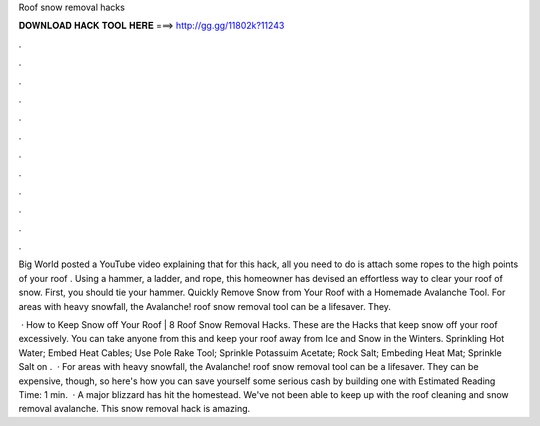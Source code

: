 Roof snow removal hacks



𝐃𝐎𝐖𝐍𝐋𝐎𝐀𝐃 𝐇𝐀𝐂𝐊 𝐓𝐎𝐎𝐋 𝐇𝐄𝐑𝐄 ===> http://gg.gg/11802k?11243



.



.



.



.



.



.



.



.



.



.



.



.

Big World posted a YouTube video explaining that for this hack, all you need to do is attach some ropes to the high points of your roof . Using a hammer, a ladder, and rope, this homeowner has devised an effortless way to clear your roof of snow. First, you should tie your hammer. Quickly Remove Snow from Your Roof with a Homemade Avalanche Tool. For areas with heavy snowfall, the Avalanche! roof snow removal tool can be a lifesaver. They.

 · How to Keep Snow off Your Roof | 8 Roof Snow Removal Hacks. These are the Hacks that keep snow off your roof excessively. You can take anyone from this and keep your roof away from Ice and Snow in the Winters. Sprinkling Hot Water; Embed Heat Cables; Use Pole Rake Tool; Sprinkle Potassuim Acetate; Rock Salt; Embeding Heat Mat; Sprinkle Salt on .  · For areas with heavy snowfall, the Avalanche! roof snow removal tool can be a lifesaver. They can be expensive, though, so here's how you can save yourself some serious cash by building one with Estimated Reading Time: 1 min.  · A major blizzard has hit the homestead. We've not been able to keep up with the roof cleaning and snow removal avalanche. This snow removal hack is amazing.
